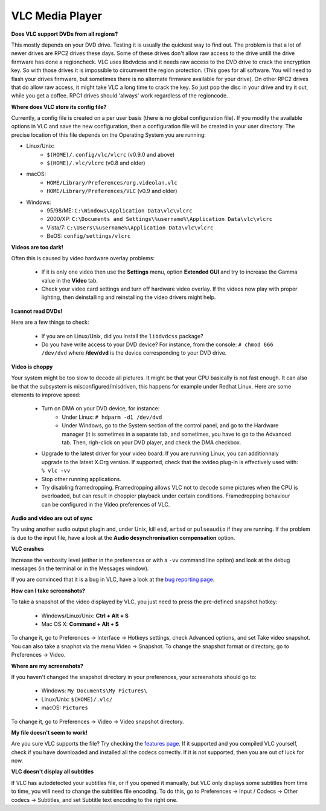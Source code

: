 .. _vlc_media_player:

VLC Media Player
================

**Does VLC support DVDs from all regions?**

This mostly depends on your DVD drive. Testing it is usually the quickest way to find out. The problem is that a lot of newer drives are RPC2 drives these days. Some of these drives don't allow raw access to the drive untill the drive firmware has done a regioncheck. VLC uses libdvdcss and it needs raw access to the DVD drive to crack the encryption key. So with those drives it is impossible to circumvent the region protection. (This goes for all software. You will need to flash your drives firmware, but sometimes there is no alternate firmware available for your drive). On other RPC2 drives that do allow raw access, it might take VLC a long time to crack the key. So just pop the disc in your drive and try it out, while you get a coffee. RPC1 drives should 'always' work regardless of the regioncode.

**Where does VLC store its config file?**

Currently, a config file is created on a per user basis (there is no global configuration file). If you modify the available options in VLC and save the new configuration, then a configuration file will be created in your user directory. The precise location of this file depends on the Operating System you are running:

* Linux/Unix:
    * ``$(HOME)/.config/vlc/vlcrc`` (v0.9.0 and above)
    * ``$(HOME)/.vlc/vlcrc`` (v0.8 and older)

* macOS:
    * ``HOME/Library/Preferences/org.videolan.vlc``
    * ``HOME/Library/Preferences/VLC`` (v0.9 and older)

* Windows:
    * 95/98/ME: ``C:\Windows\Application Data\vlc\vlcrc``
    * 2000/XP: ``C:\Documents and Settings\%username%\Application Data\vlc\vlcrc``
    * Vista/7: ``C:\Users\%username%\Application Data\vlc\vlcrc``
    * BeOS: ``config/settings/vlcrc``


**Videos are too dark!**

Often this is caused by video hardware overlay problems:

    * If it is only one video then use the **Settings** menu, option **Extended GUI** and try to increase the Gamma value in the **Video** tab.
    * Check your video card settings and turn off hardware video overlay. If the videos now play with proper lighting, then deinstalling and reinstalling the video drivers might help.

**I cannot read DVDs!**

Here are a few things to check:

    * If you are on Linux/Unix, did you install the ``libdvdcss`` package?
    * Do you have write access to your DVD device? For instance, from the console: ``# chmod 666 /dev/dvd`` where **/dev/dvd** is the device corresponding to your DVD drive.

**Video is choppy**

Your system might be too slow to decode all pictures. It might be that your CPU basically is not fast enough. It can also be that the subsystem is misconfigured/misdriven, this happens for example under Redhat Linux. Here are some elements to improve speed:

    * Turn on DMA on your DVD device, for instance:
        * Under Linux: ``# hdparm -d1 /dev/dvd``

        * Under Windows, go to the System section of the control panel, and go to the Hardware manager (it is sometimes in a separate tab, and sometimes, you have to go to the Advanced tab. Then, righ-click on your DVD player, and check the DMA checkbox.

    * Upgrade to the latest driver for your video board: If you are running Linux, you can additionnaly upgrade to the latest X.Org version. If supported, check that the xvideo plug-in is effectively used with: ``% vlc -vv``

    * Stop other running applications.

    * Try disabling framedropping. Framedropping allows VLC not to decode some pictures when the CPU is overloaded, but can result in choppier playback under certain conditions. Framedropping behaviour can be configured in the Video preferences of VLC.

**Audio and video are out of sync**

Try using another audio output plugin and, under Unix, kill ``esd``, ``artsd`` or ``pulseaudio`` if they are running. If the problem is due to the input file, have a look at the **Audio desynchronisation compensation** option.

**VLC crashes**

Increase the verbosity level (either in the preferences or with a ``-vv`` command line option) and look at the debug messages (in the terminal or in the Messages window).

If you are convinced that it is a bug in VLC, have a look at the `bug reporting page <https://wiki.videolan.org/Report_bugs>`_.

**How can I take screenshots?**

To take a snapshot of the video displayed by VLC, you just need to press the pre-defined snapshot hotkey:

    * Windows/Linux/Unix: **Ctrl + Alt + S**

    * Mac OS X: **Command + Alt + S**

To change it, go to Preferences → Interface → Hotkeys settings, check Advanced options, and set Take video snapshot. You can also take a snaphot via the menu Video → Snapshot. To change the snapshot format or directory, go to Preferences → Video.

**Where are my screenshots?**

If you haven't changed the snapshot directory in your preferences, your screenshots should go to:

    * Windows: ``My Documents\My Pictures\``
    
    * Linux/Unix: ``$(HOME)/.vlc/``

    * macOS: ``Pictures``

To change it, go to Preferences → Video → Video snapshot directory.

**My file doesn't seem to work!**

Are you sure VLC supports the file? Try checking the `features page <https://www.videolan.org/vlc/features.html>`_. If it supported and you compiled VLC yourself, check if you have downloaded and installed all the codecs correctly. If it is not supported, then you are out of luck for now.

**VLC doesn't display all subtitles**

If VLC has autodetected your subtitles file, or if you opened it manually, but VLC only displays some subtitles from time to time, you will need to change the subtitles file encoding. To do this, go to Preferences → Input / Codecs → Other codecs → Subtitles, and set Subtitle text encoding to the right one.

.. seealso:: :ref:`Get Help <getting_support>` - Find an answer to any question that wasnt answered here.